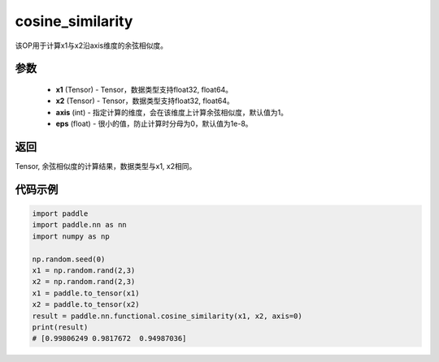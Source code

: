 .. _cn_api_paddle_nn_cosine_similarity:

cosine_similarity
-------------------------------

.. py:function:: paddle.nn.functional.cosine_similarity(x1, x2, axis=1, eps=1e-8)

该OP用于计算x1与x2沿axis维度的余弦相似度。

参数
::::::::::::

  - **x1** (Tensor) - Tensor，数据类型支持float32, float64。
  - **x2** (Tensor) - Tensor，数据类型支持float32, float64。
  - **axis** (int) - 指定计算的维度，会在该维度上计算余弦相似度，默认值为1。
  - **eps** (float) - 很小的值，防止计算时分母为0，默认值为1e-8。
  
  
返回
::::::::::::
Tensor, 余弦相似度的计算结果，数据类型与x1, x2相同。



代码示例
::::::::::::

.. code-block:: python

    import paddle
    import paddle.nn as nn
    import numpy as np

    np.random.seed(0)
    x1 = np.random.rand(2,3)
    x2 = np.random.rand(2,3)
    x1 = paddle.to_tensor(x1)
    x2 = paddle.to_tensor(x2)
    result = paddle.nn.functional.cosine_similarity(x1, x2, axis=0)
    print(result)
    # [0.99806249 0.9817672  0.94987036]



